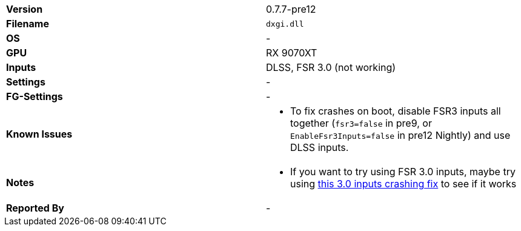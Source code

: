 [cols="1,1"]
|===
|**Version**
|0.7.7-pre12

|**Filename**
|`dxgi.dll`

|**OS**
|-

|**GPU**
|RX 9070XT

|**Inputs**
|DLSS, FSR 3.0 (not working)

|**Settings**
|-

|**FG-Settings**
|-

|**Known Issues**
a|
* To fix crashes on boot, disable FSR3 inputs all together (`fsr3=false` in pre9, or `EnableFsr3Inputs=false` in pre12 Nightly) and use DLSS inputs.


|**Notes**
a|
* If you want to try using FSR 3.0 inputs, maybe try using https://github.com/optiscaler/OptiScaler/wiki/Unreal-Engine-Tweaks#when-using-fsr3-inputs-game-is-crashing[this 3.0 inputs crashing fix] to see if it works

|**Reported By**
|-
|=== 